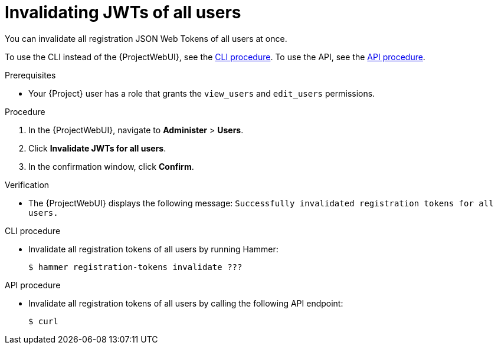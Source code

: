 [id="invalidating-jwts-of-all-users"]
= Invalidating JWTs of all users

You can invalidate all registration JSON Web Tokens of all users at once.

To use the CLI instead of the {ProjectWebUI}, see the xref:cli-invalidating-jwts-of-all-users[].
To use the API, see the xref:api-invalidating-jwts-of-all-users[].

.Prerequisites
* Your {Project} user has a role that grants the `view_users` and `edit_users` permissions.

.Procedure
. In the {ProjectWebUI}, navigate to *Administer* > *Users*.
. Click *Invalidate JWTs for all users*.
. In the confirmation window, click *Confirm*.

.Verification
* The {ProjectWebUI} displays the following message: `Successfully invalidated registration tokens for all users.`

[id="cli-invalidating-jwts-of-all-users"]
.CLI procedure
* Invalidate all registration tokens of all users by running Hammer:
+
[options="nowrap" subs="+quotes,attributes,verbatim"]
----
$ hammer registration-tokens invalidate ???
----

[id="api-invalidating-jwts-of-all-users"]
.API procedure
* Invalidate all registration tokens of all users by calling the following API endpoint:
+
[options="nowrap" subs="+quotes,attributes,verbatim"]
----
$ curl
----
